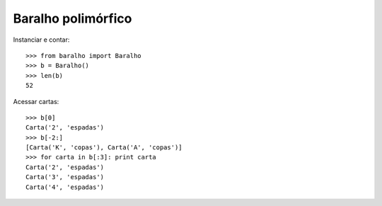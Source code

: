 ===================
Baralho polimórfico
===================

Instanciar e contar::

  >>> from baralho import Baralho
  >>> b = Baralho()
  >>> len(b)
  52

Acessar cartas::

  >>> b[0]
  Carta('2', 'espadas')
  >>> b[-2:]
  [Carta('K', 'copas'), Carta('A', 'copas')]
  >>> for carta in b[:3]: print carta
  Carta('2', 'espadas')
  Carta('3', 'espadas')
  Carta('4', 'espadas')


